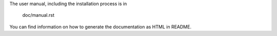 The user manual, including the installation process is in

    doc/manual.rst

You can find information on how to generate the documentation as HTML
in README. 
